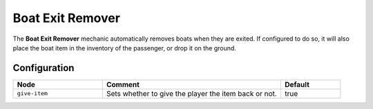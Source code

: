 =================
Boat Exit Remover
=================

The **Boat Exit Remover** mechanic automatically removes boats when they are exited. If configured to do so, it will also place the boat item in the inventory of the passenger, or drop it on the ground.

Configuration
=============

.. csv-table::
  :header: Node, Comment, Default
  :widths: 15, 30, 10

  ``give-item``,"Sets whether to give the player the item back or not.","true"

